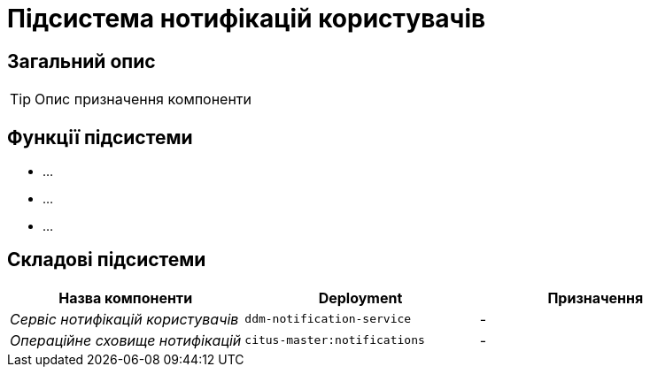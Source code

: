 = Підсистема нотифікацій користувачів

== Загальний опис

[TIP]
Опис призначення компоненти

== Функції підсистеми

* ...
* ...
* ...

== Складові підсистеми

|===
|Назва компоненти|Deployment|Призначення

|_Сервіс нотифікацій користувачів_
|`ddm-notification-service`
|-

|_Операційне сховище нотифікацій_
|`citus-master:notifications`
|-
|===
